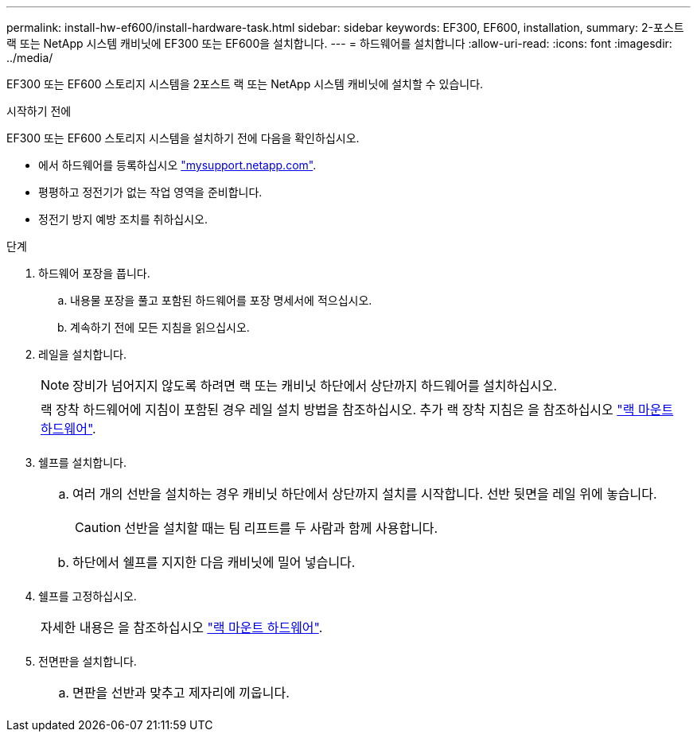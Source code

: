 ---
permalink: install-hw-ef600/install-hardware-task.html 
sidebar: sidebar 
keywords: EF300, EF600, installation, 
summary: 2-포스트 랙 또는 NetApp 시스템 캐비닛에 EF300 또는 EF600을 설치합니다. 
---
= 하드웨어를 설치합니다
:allow-uri-read: 
:icons: font
:imagesdir: ../media/


[role="lead"]
EF300 또는 EF600 스토리지 시스템을 2포스트 랙 또는 NetApp 시스템 캐비닛에 설치할 수 있습니다.

.시작하기 전에
EF300 또는 EF600 스토리지 시스템을 설치하기 전에 다음을 확인하십시오.

* 에서 하드웨어를 등록하십시오 http://mysupport.netapp.com/["mysupport.netapp.com"^].
* 평평하고 정전기가 없는 작업 영역을 준비합니다.
* 정전기 방지 예방 조치를 취하십시오.


.단계
. 하드웨어 포장을 풉니다.
+
.. 내용물 포장을 풀고 포함된 하드웨어를 포장 명세서에 적으십시오.
.. 계속하기 전에 모든 지침을 읽으십시오.


. 레일을 설치합니다.
+

NOTE: 장비가 넘어지지 않도록 하려면 랙 또는 캐비닛 하단에서 상단까지 하드웨어를 설치하십시오.

+
|===


 a| 
랙 장착 하드웨어에 지침이 포함된 경우 레일 설치 방법을 참조하십시오. 추가 랙 장착 지침은 을 참조하십시오 link:../rackmount-hardware.html["랙 마운트 하드웨어"].



 a| 
image:../media/install_rails_inst-hw-ef600.png[""]

|===
. 쉘프를 설치합니다.
+
|===


 a| 
.. 여러 개의 선반을 설치하는 경우 캐비닛 하단에서 상단까지 설치를 시작합니다. 선반 뒷면을 레일 위에 놓습니다.
+

CAUTION: 선반을 설치할 때는 팀 리프트를 두 사람과 함께 사용합니다.

.. 하단에서 쉘프를 지지한 다음 캐비닛에 밀어 넣습니다.




 a| 
image:../media/install_ef600.png[""]

|===
. 쉘프를 고정하십시오.
+
|===


 a| 
자세한 내용은 을 참조하십시오 link:../rackmount-hardware.html["랙 마운트 하드웨어"].



 a| 
image:../media/secure_shelf_inst-hw-ef600.png[""]

|===
. 전면판을 설치합니다.
+
|===


 a| 
.. 면판을 선반과 맞추고 제자리에 끼웁니다.




 a| 
image:../media/install_faceplate_2_0_inst-hw-ef600.png[""]

|===

